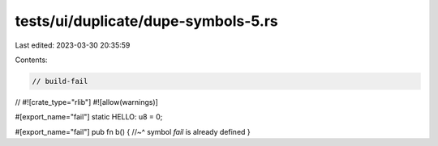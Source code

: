 tests/ui/duplicate/dupe-symbols-5.rs
====================================

Last edited: 2023-03-30 20:35:59

Contents:

.. code-block:: rs

    // build-fail

//
#![crate_type="rlib"]
#![allow(warnings)]

#[export_name="fail"]
static HELLO: u8 = 0;

#[export_name="fail"]
pub fn b() {
//~^ symbol `fail` is already defined
}


